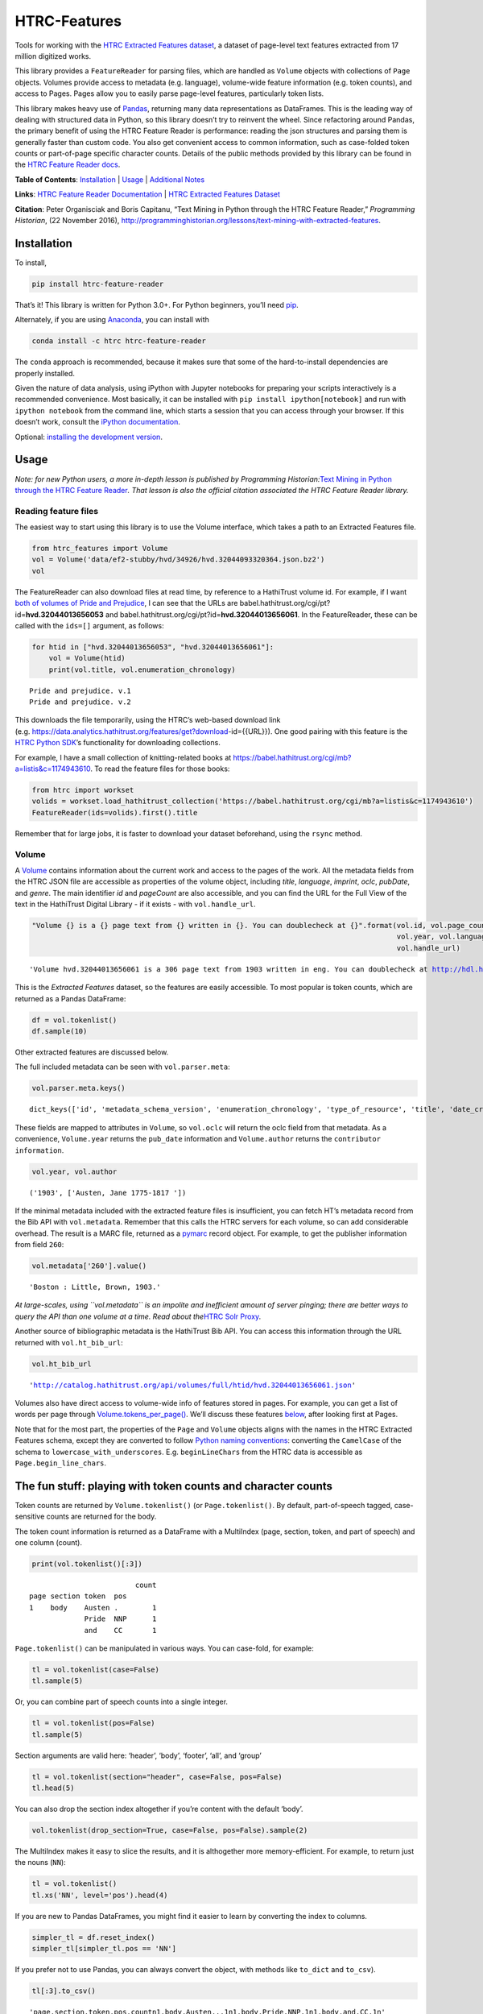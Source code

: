 HTRC-Features |Build Status| |PyPI version| |Anaconda-Server Badge|
===================================================================

Tools for working with the `HTRC Extracted Features
dataset <https://sharc.hathitrust.org/features>`__, a dataset of
page-level text features extracted from 17 million digitized works.

This library provides a ``FeatureReader`` for parsing files, which are
handled as ``Volume`` objects with collections of ``Page`` objects.
Volumes provide access to metadata (e.g. language), volume-wide feature
information (e.g. token counts), and access to Pages. Pages allow you to
easily parse page-level features, particularly token lists.

This library makes heavy use of `Pandas <pandas.pydata.org>`__,
returning many data representations as DataFrames. This is the leading
way of dealing with structured data in Python, so this library doesn’t
try to reinvent the wheel. Since refactoring around Pandas, the primary
benefit of using the HTRC Feature Reader is performance: reading the
json structures and parsing them is generally faster than custom code.
You also get convenient access to common information, such as
case-folded token counts or part-of-page specific character counts.
Details of the public methods provided by this library can be found in
the `HTRC Feature Reader
docs <http://htrc.github.io/htrc-feature-reader/htrc_features/feature_reader.m.html>`__.

**Table of Contents**: `Installation <#Installation>`__ \|
`Usage <#Usage>`__ \| `Additional Notes <#Additional-Notes>`__

**Links**: `HTRC Feature Reader
Documentation <http://htrc.github.io/htrc-feature-reader/htrc_features/feature_reader.m.html>`__
\| `HTRC Extracted Features
Dataset <https://sharc.hathitrust.org/features>`__

**Citation**: Peter Organisciak and Boris Capitanu, “Text Mining in
Python through the HTRC Feature Reader,” *Programming Historian*, (22
November 2016),
http://programminghistorian.org/lessons/text-mining-with-extracted-features.

Installation
------------

To install,

.. code:: bash

       pip install htrc-feature-reader

That’s it! This library is written for Python 3.0+. For Python
beginners, you’ll need
`pip <https://pip.pypa.io/en/stable/installing/>`__.

Alternately, if you are using
`Anaconda <https://www.continuum.io/downloads>`__, you can install with

.. code:: bash

       conda install -c htrc htrc-feature-reader

The ``conda`` approach is recommended, because it makes sure that some
of the hard-to-install dependencies are properly installed.

Given the nature of data analysis, using iPython with Jupyter notebooks
for preparing your scripts interactively is a recommended convenience.
Most basically, it can be installed with
``pip install ipython[notebook]`` and run with ``ipython notebook`` from
the command line, which starts a session that you can access through
your browser. If this doesn’t work, consult the `iPython
documentation <http://ipython.readthedocs.org/>`__.

Optional: `installing the development
version <#Installing-the-development-version>`__.

.. |Build Status| image:: https://travis-ci.org/htrc/htrc-feature-reader.svg?branch=master
   :target: https://travis-ci.org/htrc/htrc-feature-reader
.. |PyPI version| image:: https://badge.fury.io/py/htrc-feature-reader.svg
   :target: https://badge.fury.io/py/htrc-feature-reader
.. |Anaconda-Server Badge| image:: https://anaconda.org/htrc/htrc-feature-reader/badges/installer/conda.svg
   :target: https://anaconda.org/htrc/htrc-feature-reader

Usage
-----

*Note: for new Python users, a more in-depth lesson is published by
Programming Historian:*\ `Text Mining in Python through the HTRC Feature
Reader <http://programminghistorian.org/lessons/text-mining-with-extracted-features>`__\ *.
That lesson is also the official citation associated the HTRC Feature
Reader library.*

Reading feature files
~~~~~~~~~~~~~~~~~~~~~

The easiest way to start using this library is to use the Volume
interface, which takes a path to an Extracted Features file.

.. code:: ipython3

    from htrc_features import Volume
    vol = Volume('data/ef2-stubby/hvd/34926/hvd.32044093320364.json.bz2')
    vol




.. raw:: html

    <strong><a href='http://hdl.handle.net/2027/hvd.32044093320364'>The Nautilus.</a></strong> by <em>Delaware Museum of Natural History.</em> (1904, 222 pages) - <code>hvd.32044093320364</code>



The FeatureReader can also download files at read time, by reference to
a HathiTrust volume id. For example, if I want `both of volumes of Pride
and Prejudice <https://catalog.hathitrust.org/Record/100323335>`__, I
can see that the URLs are
babel.hathitrust.org/cgi/pt?id=\ **hvd.32044013656053** and
babel.hathitrust.org/cgi/pt?id=\ **hvd.32044013656061**. In the
FeatureReader, these can be called with the ``ids=[]`` argument, as
follows:

.. code:: ipython3

    for htid in ["hvd.32044013656053", "hvd.32044013656061"]:
        vol = Volume(htid)
        print(vol.title, vol.enumeration_chronology)


.. parsed-literal::

    Pride and prejudice. v.1
    Pride and prejudice. v.2


This downloads the file temporarily, using the HTRC’s web-based download
link
(e.g. https://data.analytics.hathitrust.org/features/get?download-id={{URL}}).
One good pairing with this feature is the `HTRC Python
SDK <https://github.com/htrc/HTRC-PythonSDK>`__\ ’s functionality for
downloading collections.

For example, I have a small collection of knitting-related books at
https://babel.hathitrust.org/cgi/mb?a=listis&c=1174943610. To read the
feature files for those books:

.. code:: ipython3

    from htrc import workset
    volids = workset.load_hathitrust_collection('https://babel.hathitrust.org/cgi/mb?a=listis&c=1174943610')
    FeatureReader(ids=volids).first().title

Remember that for large jobs, it is faster to download your dataset
beforehand, using the ``rsync`` method.

Volume
~~~~~~

A
`Volume <http://htrc.github.io/htrc-feature-reader/htrc_features/feature_reader.m.html#htrc_features.feature_reader.Volume>`__
contains information about the current work and access to the pages of
the work. All the metadata fields from the HTRC JSON file are accessible
as properties of the volume object, including *title*, *language*,
*imprint*, *oclc*, *pubDate*, and *genre*. The main identifier *id* and
*pageCount* are also accessible, and you can find the URL for the Full
View of the text in the HathiTrust Digital Library - if it exists - with
``vol.handle_url``.

.. code:: ipython3

    "Volume {} is a {} page text from {} written in {}. You can doublecheck at {}".format(vol.id, vol.page_count, 
                                                                                          vol.year, vol.language, 
                                                                                          vol.handle_url)




.. parsed-literal::

    'Volume hvd.32044013656061 is a 306 page text from 1903 written in eng. You can doublecheck at http://hdl.handle.net/2027/hvd.32044013656061'



This is the *Extracted Features* dataset, so the features are easily
accessible. To most popular is token counts, which are returned as a
Pandas DataFrame:

.. code:: ipython3

    df = vol.tokenlist()
    df.sample(10)




.. raw:: html

    <div>
    <style scoped>
        .dataframe tbody tr th:only-of-type {
            vertical-align: middle;
        }
    
        .dataframe tbody tr th {
            vertical-align: top;
        }
    
        .dataframe thead th {
            text-align: right;
        }
    </style>
    <table border="1" class="dataframe">
      <thead>
        <tr style="text-align: right;">
          <th></th>
          <th></th>
          <th></th>
          <th></th>
          <th>count</th>
        </tr>
        <tr>
          <th>page</th>
          <th>section</th>
          <th>token</th>
          <th>pos</th>
          <th></th>
        </tr>
      </thead>
      <tbody>
        <tr>
          <th>201</th>
          <th>body</th>
          <th>abode</th>
          <th>NN</th>
          <td>1</td>
        </tr>
        <tr>
          <th>117</th>
          <th>body</th>
          <th>head</th>
          <th>NN</th>
          <td>1</td>
        </tr>
        <tr>
          <th>126</th>
          <th>body</th>
          <th>for</th>
          <th>IN</th>
          <td>1</td>
        </tr>
        <tr>
          <th>210</th>
          <th>body</th>
          <th>three</th>
          <th>CD</th>
          <td>1</td>
        </tr>
        <tr>
          <th>224</th>
          <th>body</th>
          <th>would</th>
          <th>MD</th>
          <td>1</td>
        </tr>
        <tr>
          <th>89</th>
          <th>body</th>
          <th>The</th>
          <th>DT</th>
          <td>1</td>
        </tr>
        <tr>
          <th>283</th>
          <th>body</th>
          <th>any</th>
          <th>DT</th>
          <td>1</td>
        </tr>
        <tr>
          <th>63</th>
          <th>body</th>
          <th>surprise</th>
          <th>NN</th>
          <td>1</td>
        </tr>
        <tr>
          <th>152</th>
          <th>body</th>
          <th>make</th>
          <th>VB</th>
          <td>1</td>
        </tr>
        <tr>
          <th>170</th>
          <th>body</th>
          <th>I</th>
          <th>PRP</th>
          <td>3</td>
        </tr>
      </tbody>
    </table>
    </div>



Other extracted features are discussed below.

The full included metadata can be seen with ``vol.parser.meta``:

.. code:: ipython3

    vol.parser.meta.keys()




.. parsed-literal::

    dict_keys(['id', 'metadata_schema_version', 'enumeration_chronology', 'type_of_resource', 'title', 'date_created', 'pub_date', 'language', 'access_profile', 'isbn', 'issn', 'lccn', 'oclc', 'page_count', 'feature_schema_version', 'ht_bib_url', 'genre', 'handle_url', 'imprint', 'names', 'source_institution', 'classification', 'issuance', 'bibliographic_format', 'government_document', 'hathitrust_record_number', 'rights_attributes', 'pub_place', 'volume_identifier', 'source_institution_record_number', 'last_update_date'])



These fields are mapped to attributes in ``Volume``, so ``vol.oclc``
will return the oclc field from that metadata. As a convenience,
``Volume.year`` returns the ``pub_date`` information and
``Volume.author`` returns the ``contributor information``.

.. code:: ipython3

    vol.year, vol.author




.. parsed-literal::

    ('1903', ['Austen, Jane 1775-1817 '])



If the minimal metadata included with the extracted feature files is
insufficient, you can fetch HT’s metadata record from the Bib API with
``vol.metadata``. Remember that this calls the HTRC servers for each
volume, so can add considerable overhead. The result is a MARC file,
returned as a `pymarc <https://github.com/edsu/pymarc>`__ record object.
For example, to get the publisher information from field ``260``:

.. code:: ipython3

    vol.metadata['260'].value()




.. parsed-literal::

    'Boston : Little, Brown, 1903.'



*At large-scales, using ``vol.metadata`` is an impolite and inefficient
amount of server pinging; there are better ways to query the API than
one volume at a time. Read about the*\ `HTRC Solr
Proxy <https://wiki.htrc.illinois.edu/display/COM/Solr+Proxy+API+User+Guide>`__\ *.*

Another source of bibliographic metadata is the HathiTrust Bib API. You
can access this information through the URL returned with
``vol.ht_bib_url``:

.. code:: ipython3

    vol.ht_bib_url




.. parsed-literal::

    'http://catalog.hathitrust.org/api/volumes/full/htid/hvd.32044013656061.json'



Volumes also have direct access to volume-wide info of features stored
in pages. For example, you can get a list of words per page through
`Volume.tokens_per_page() <http://htrc.github.io/htrc-feature-reader/htrc_features/feature_reader.m.html#htrc_features.feature_reader.Volume.tokens_per_page>`__.
We’ll discuss these features `below <#Volume-stats-collecting>`__, after
looking first at Pages.

Note that for the most part, the properties of the ``Page`` and
``Volume`` objects aligns with the names in the HTRC Extracted Features
schema, except they are converted to follow `Python naming
conventions <https://google.github.io/styleguide/pyguide.html?showone=Naming#Naming>`__:
converting the ``CamelCase`` of the schema to
``lowercase_with_underscores``. E.g. ``beginLineChars`` from the HTRC
data is accessible as ``Page.begin_line_chars``.

The fun stuff: playing with token counts and character counts
-------------------------------------------------------------

Token counts are returned by ``Volume.tokenlist()`` (or
``Page.tokenlist()``. By default, part-of-speech tagged, case-sensitive
counts are returned for the body.

The token count information is returned as a DataFrame with a MultiIndex
(page, section, token, and part of speech) and one column (count).

.. code:: ipython3

    print(vol.tokenlist()[:3])


.. parsed-literal::

                             count
    page section token  pos       
    1    body    Austen .        1
                 Pride  NNP      1
                 and    CC       1


``Page.tokenlist()`` can be manipulated in various ways. You can
case-fold, for example:

.. code:: ipython3

    tl = vol.tokenlist(case=False)
    tl.sample(5)




.. raw:: html

    <div>
    <style scoped>
        .dataframe tbody tr th:only-of-type {
            vertical-align: middle;
        }
    
        .dataframe tbody tr th {
            vertical-align: top;
        }
    
        .dataframe thead th {
            text-align: right;
        }
    </style>
    <table border="1" class="dataframe">
      <thead>
        <tr style="text-align: right;">
          <th></th>
          <th></th>
          <th></th>
          <th></th>
          <th>count</th>
        </tr>
        <tr>
          <th>page</th>
          <th>section</th>
          <th>lowercase</th>
          <th>pos</th>
          <th></th>
        </tr>
      </thead>
      <tbody>
        <tr>
          <th>218</th>
          <th>body</th>
          <th>what</th>
          <th>WP</th>
          <td>1</td>
        </tr>
        <tr>
          <th>30</th>
          <th>body</th>
          <th>pemberley</th>
          <th>NNP</th>
          <td>1</td>
        </tr>
        <tr>
          <th>213</th>
          <th>body</th>
          <th>comes</th>
          <th>VBZ</th>
          <td>2</td>
        </tr>
        <tr>
          <th>183</th>
          <th>body</th>
          <th>took</th>
          <th>VBD</th>
          <td>1</td>
        </tr>
        <tr>
          <th>51</th>
          <th>body</th>
          <th>necessary</th>
          <th>JJ</th>
          <td>1</td>
        </tr>
      </tbody>
    </table>
    </div>



Or, you can combine part of speech counts into a single integer.

.. code:: ipython3

    tl = vol.tokenlist(pos=False)
    tl.sample(5)




.. raw:: html

    <div>
    <style scoped>
        .dataframe tbody tr th:only-of-type {
            vertical-align: middle;
        }
    
        .dataframe tbody tr th {
            vertical-align: top;
        }
    
        .dataframe thead th {
            text-align: right;
        }
    </style>
    <table border="1" class="dataframe">
      <thead>
        <tr style="text-align: right;">
          <th></th>
          <th></th>
          <th></th>
          <th>count</th>
        </tr>
        <tr>
          <th>page</th>
          <th>section</th>
          <th>token</th>
          <th></th>
        </tr>
      </thead>
      <tbody>
        <tr>
          <th>264</th>
          <th>body</th>
          <th>family</th>
          <td>2</td>
        </tr>
        <tr>
          <th>47</th>
          <th>body</th>
          <th>journey</th>
          <td>1</td>
        </tr>
        <tr>
          <th>98</th>
          <th>body</th>
          <th>Perhaps</th>
          <td>1</td>
        </tr>
        <tr>
          <th>49</th>
          <th>body</th>
          <th>at</th>
          <td>2</td>
        </tr>
        <tr>
          <th>227</th>
          <th>body</th>
          <th>so</th>
          <td>1</td>
        </tr>
      </tbody>
    </table>
    </div>



Section arguments are valid here: ‘header’, ‘body’, ‘footer’, ‘all’, and
‘group’

.. code:: ipython3

    tl = vol.tokenlist(section="header", case=False, pos=False)
    tl.head(5)




.. raw:: html

    <div>
    <style scoped>
        .dataframe tbody tr th:only-of-type {
            vertical-align: middle;
        }
    
        .dataframe tbody tr th {
            vertical-align: top;
        }
    
        .dataframe thead th {
            text-align: right;
        }
    </style>
    <table border="1" class="dataframe">
      <thead>
        <tr style="text-align: right;">
          <th></th>
          <th></th>
          <th></th>
          <th>count</th>
        </tr>
        <tr>
          <th>page</th>
          <th>section</th>
          <th>lowercase</th>
          <th></th>
        </tr>
      </thead>
      <tbody>
        <tr>
          <th rowspan="5" valign="top">9</th>
          <th rowspan="5" valign="top">header</th>
          <th>'s</th>
          <td>1</td>
        </tr>
        <tr>
          <th>and</th>
          <td>1</td>
        </tr>
        <tr>
          <th>austen</th>
          <td>1</td>
        </tr>
        <tr>
          <th>jane</th>
          <td>1</td>
        </tr>
        <tr>
          <th>prejudice</th>
          <td>1</td>
        </tr>
      </tbody>
    </table>
    </div>



You can also drop the section index altogether if you’re content with
the default ‘body’.

.. code:: ipython3

    vol.tokenlist(drop_section=True, case=False, pos=False).sample(2)




.. raw:: html

    <div>
    <style scoped>
        .dataframe tbody tr th:only-of-type {
            vertical-align: middle;
        }
    
        .dataframe tbody tr th {
            vertical-align: top;
        }
    
        .dataframe thead th {
            text-align: right;
        }
    </style>
    <table border="1" class="dataframe">
      <thead>
        <tr style="text-align: right;">
          <th></th>
          <th></th>
          <th>count</th>
        </tr>
        <tr>
          <th>page</th>
          <th>lowercase</th>
          <th></th>
        </tr>
      </thead>
      <tbody>
        <tr>
          <th>247</th>
          <th>suppose</th>
          <td>1</td>
        </tr>
        <tr>
          <th>76</th>
          <th>would</th>
          <td>2</td>
        </tr>
      </tbody>
    </table>
    </div>



The MultiIndex makes it easy to slice the results, and it is althogether
more memory-efficient. For example, to return just the nouns (``NN``):

.. code:: ipython3

    tl = vol.tokenlist()
    tl.xs('NN', level='pos').head(4)




.. raw:: html

    <div>
    <style scoped>
        .dataframe tbody tr th:only-of-type {
            vertical-align: middle;
        }
    
        .dataframe tbody tr th {
            vertical-align: top;
        }
    
        .dataframe thead th {
            text-align: right;
        }
    </style>
    <table border="1" class="dataframe">
      <thead>
        <tr style="text-align: right;">
          <th></th>
          <th></th>
          <th></th>
          <th>count</th>
        </tr>
        <tr>
          <th>page</th>
          <th>section</th>
          <th>token</th>
          <th></th>
        </tr>
      </thead>
      <tbody>
        <tr>
          <th>1</th>
          <th>body</th>
          <th>prejudiceJane</th>
          <td>1</td>
        </tr>
        <tr>
          <th>9</th>
          <th>body</th>
          <th>Volume</th>
          <td>1</td>
        </tr>
        <tr>
          <th>10</th>
          <th>body</th>
          <th>vol</th>
          <td>3</td>
        </tr>
        <tr>
          <th>12</th>
          <th>body</th>
          <th>./■</th>
          <td>1</td>
        </tr>
      </tbody>
    </table>
    </div>



If you are new to Pandas DataFrames, you might find it easier to learn
by converting the index to columns.

.. code:: ipython3

    simpler_tl = df.reset_index()
    simpler_tl[simpler_tl.pos == 'NN']




.. raw:: html

    <div>
    <style scoped>
        .dataframe tbody tr th:only-of-type {
            vertical-align: middle;
        }
    
        .dataframe tbody tr th {
            vertical-align: top;
        }
    
        .dataframe thead th {
            text-align: right;
        }
    </style>
    <table border="1" class="dataframe">
      <thead>
        <tr style="text-align: right;">
          <th></th>
          <th>page</th>
          <th>section</th>
          <th>token</th>
          <th>pos</th>
          <th>count</th>
        </tr>
      </thead>
      <tbody>
        <tr>
          <th>3</th>
          <td>1</td>
          <td>body</td>
          <td>prejudiceJane</td>
          <td>NN</td>
          <td>1</td>
        </tr>
        <tr>
          <th>19</th>
          <td>9</td>
          <td>body</td>
          <td>Volume</td>
          <td>NN</td>
          <td>1</td>
        </tr>
        <tr>
          <th>40</th>
          <td>10</td>
          <td>body</td>
          <td>vol</td>
          <td>NN</td>
          <td>3</td>
        </tr>
        <tr>
          <th>51</th>
          <td>12</td>
          <td>body</td>
          <td>./■</td>
          <td>NN</td>
          <td>1</td>
        </tr>
        <tr>
          <th>53</th>
          <td>12</td>
          <td>body</td>
          <td>/</td>
          <td>NN</td>
          <td>1</td>
        </tr>
        <tr>
          <th>...</th>
          <td>...</td>
          <td>...</td>
          <td>...</td>
          <td>...</td>
          <td>...</td>
        </tr>
        <tr>
          <th>43178</th>
          <td>297</td>
          <td>body</td>
          <td>spite</td>
          <td>NN</td>
          <td>1</td>
        </tr>
        <tr>
          <th>43187</th>
          <td>297</td>
          <td>body</td>
          <td>uncle</td>
          <td>NN</td>
          <td>1</td>
        </tr>
        <tr>
          <th>43191</th>
          <td>297</td>
          <td>body</td>
          <td>warmest</td>
          <td>NN</td>
          <td>1</td>
        </tr>
        <tr>
          <th>43195</th>
          <td>297</td>
          <td>body</td>
          <td>wife</td>
          <td>NN</td>
          <td>1</td>
        </tr>
        <tr>
          <th>43226</th>
          <td>305</td>
          <td>body</td>
          <td>NON-RECEIPT</td>
          <td>NN</td>
          <td>1</td>
        </tr>
      </tbody>
    </table>
    <p>7224 rows × 5 columns</p>
    </div>



If you prefer not to use Pandas, you can always convert the object, with
methods like ``to_dict`` and ``to_csv``).

.. code:: ipython3

    tl[:3].to_csv()




.. parsed-literal::

    'page,section,token,pos,count\n1,body,Austen,.,1\n1,body,Pride,NNP,1\n1,body,and,CC,1\n'



To get just the unique tokens, ``Volume.tokens`` provides them as a set.
Here I select a specific page for brevity and a minimum count, but you
can run the method without arguments.

.. code:: ipython3

    vol.tokens(page_select=21, min_count=5)




.. parsed-literal::

    {'"', ',', '.', 'You', 'been', 'have', 'his', 'in', 'of', 'the', 'you'}



In addition to token lists, you can also access other section features:

.. code:: ipython3

    vol.section_features()




.. raw:: html

    <div>
    <style scoped>
        .dataframe tbody tr th:only-of-type {
            vertical-align: middle;
        }
    
        .dataframe tbody tr th {
            vertical-align: top;
        }
    
        .dataframe thead th {
            text-align: right;
        }
    </style>
    <table border="1" class="dataframe">
      <thead>
        <tr style="text-align: right;">
          <th></th>
          <th>tokenCount</th>
          <th>lineCount</th>
          <th>emptyLineCount</th>
          <th>capAlphaSeq</th>
          <th>sentenceCount</th>
        </tr>
        <tr>
          <th>page</th>
          <th></th>
          <th></th>
          <th></th>
          <th></th>
          <th></th>
        </tr>
      </thead>
      <tbody>
        <tr>
          <th>1</th>
          <td>4</td>
          <td>1</td>
          <td>0</td>
          <td>1</td>
          <td>1</td>
        </tr>
        <tr>
          <th>2</th>
          <td>15</td>
          <td>10</td>
          <td>4</td>
          <td>2</td>
          <td>1</td>
        </tr>
        <tr>
          <th>3</th>
          <td>0</td>
          <td>0</td>
          <td>0</td>
          <td>0</td>
          <td>0</td>
        </tr>
        <tr>
          <th>4</th>
          <td>0</td>
          <td>0</td>
          <td>0</td>
          <td>0</td>
          <td>0</td>
        </tr>
        <tr>
          <th>5</th>
          <td>0</td>
          <td>0</td>
          <td>0</td>
          <td>0</td>
          <td>0</td>
        </tr>
        <tr>
          <th>...</th>
          <td>...</td>
          <td>...</td>
          <td>...</td>
          <td>...</td>
          <td>...</td>
        </tr>
        <tr>
          <th>302</th>
          <td>0</td>
          <td>0</td>
          <td>0</td>
          <td>0</td>
          <td>0</td>
        </tr>
        <tr>
          <th>303</th>
          <td>0</td>
          <td>0</td>
          <td>0</td>
          <td>0</td>
          <td>0</td>
        </tr>
        <tr>
          <th>304</th>
          <td>0</td>
          <td>0</td>
          <td>0</td>
          <td>0</td>
          <td>0</td>
        </tr>
        <tr>
          <th>305</th>
          <td>49</td>
          <td>11</td>
          <td>2</td>
          <td>3</td>
          <td>3</td>
        </tr>
        <tr>
          <th>306</th>
          <td>2</td>
          <td>3</td>
          <td>1</td>
          <td>1</td>
          <td>1</td>
        </tr>
      </tbody>
    </table>
    <p>306 rows × 5 columns</p>
    </div>



Chunking
~~~~~~~~

If you’re working in an instance where you hope to have comparably sized
document units, you can use ‘chunking’ to roll pages into chunks that
aim for a specific length. e.g.

.. code:: ipython3

    by_chunk = vol.tokenlist(chunk=True, chunk_target=10000)
    print(by_chunk.sample(4))
    # Count words per chunk
    by_chunk.groupby(level='chunk').sum()


.. parsed-literal::

                                  count
    chunk section token      pos       
    5     body    husbands   NNS      3
    2     body    frequently RB       3
                  domestic   JJ       3
    3     body    :          :       10




.. raw:: html

    <div>
    <style scoped>
        .dataframe tbody tr th:only-of-type {
            vertical-align: middle;
        }
    
        .dataframe tbody tr th {
            vertical-align: top;
        }
    
        .dataframe thead th {
            text-align: right;
        }
    </style>
    <table border="1" class="dataframe">
      <thead>
        <tr style="text-align: right;">
          <th></th>
          <th>count</th>
        </tr>
        <tr>
          <th>chunk</th>
          <th></th>
        </tr>
      </thead>
      <tbody>
        <tr>
          <th>1</th>
          <td>12453</td>
        </tr>
        <tr>
          <th>2</th>
          <td>9888</td>
        </tr>
        <tr>
          <th>3</th>
          <td>9887</td>
        </tr>
        <tr>
          <th>4</th>
          <td>10129</td>
        </tr>
        <tr>
          <th>5</th>
          <td>10054</td>
        </tr>
        <tr>
          <th>6</th>
          <td>10065</td>
        </tr>
        <tr>
          <th>7</th>
          <td>12327</td>
        </tr>
      </tbody>
    </table>
    </div>



Multiprocessing
~~~~~~~~~~~~~~~

For large jobs, you’ll want to use multiprocessing or multithreading to
speed up your process. This is left up to your preferred method, either
within Python or by spawning multiple scripts from the command line.
Here are two approaches that I like.

Dask
^^^^

Dask offers easy multithreading (shared resources) and multiprocessing
(separate processes) in Python, and is particularly convenient because
it includes a subset of Pandas DataFrames.

Here is a minimal example, that lazily loads token frequencies from a
list of volume IDs, and counts them up by part of speech tag.

.. code:: python

   import dask.dataframe as dd
   from dask import delayed

   def get_tokenlist(vol):
       ''' Load a one volume feature reader, get that volume, and return its tokenlist '''
       return FeatureReader(ids=[volid]).first().tokenlist()

   delayed_dfs = [delayed(get_tokenlist)(volid) for volid in volids]

   # Create a dask
   ddf = (dd.from_delayed(delayed_dfs)
            .reset_index()
            .groupby('pos')[['count']]
            .sum()
         )

   # Run processing
   ddf.compute()

Here is an example of 78 volumes being processed in 24 seconds with 31
threads:

.. figure:: data/dask-progress.png
   :alt: Counting POS in 78 books about knitting

   Counting POS in 78 books about knitting

This example used multithreading. Due to the nature of Python, certain
functions won’t parallelize well. In our case, the part where the JSON
is read from the file and converted to a DataFrame (the light green
parts of the graphic) won’t speed up because Python dicts lock the
Global Interpreter Lock (GIL). However, because Pandas releases the GIL,
nearly everything you do after parsing the JSON will be very quick.

To better understand what happens when ``ddf.compute()``, here is a
graph for 4 volumes:

|image0|

GNU Parallel
^^^^^^^^^^^^

As an alternative to multiprocessing in Python, my preference is to have
simpler Python scripts and to use GNU Parallel on the command line. To
do this, you can set up your Python script to take variable length
arguments of feature file paths, and to print to stdout.

This psuedo-code shows how that you’d use parallel, where the number of
parallel processes is 90% the number of cores, and 50 paths are sent to
the script at a time (if you send too little at a time, the
initialization time of the script can add up).

.. code:: bash

   find feature-files/ -name '*json.bz2' | parallel --eta --jobs 90% -n 50 python your_script.py >output.txt

.. |image0| image:: data/dask-graph.png

Additional Notes
----------------

Installing the development version
~~~~~~~~~~~~~~~~~~~~~~~~~~~~~~~~~~

::

   git clone https://github.com/htrc/htrc-feature-reader.git
   cd htrc-feature-reader
   python setup.py install

Iterating through the JSON files
~~~~~~~~~~~~~~~~~~~~~~~~~~~~~~~~

If you need to do fast, highly customized processing without
instantiating Volumes, FeatureReader has a convenient generator for
getting the raw JSON as a Python dict: ``fr.jsons()``. This simply does
the file reading, optional decompression, and JSON parsing.

Downloading files within the library
~~~~~~~~~~~~~~~~~~~~~~~~~~~~~~~~~~~~

``utils`` includes an Rsyncing utility, ``download_file``. This requires
Rsync to be installed on your system.

**Usage:**

Download one file to the current directory:

::

   utils.download_file(htids='nyp.33433042068894')

Download multiple files to the current directory:

::

   ids = ['nyp.33433042068894', 'nyp.33433074943592', 'nyp.33433074943600']
   utils.download_file(htids=ids)

Download file to ``/tmp``:

::

   utils.download_file(htids='nyp.33433042068894', outdir='/tmp')

Download file to current directory, keeping pairtree directory
structure, i.e.
``./nyp/pairtree_root/33/43/30/42/06/88/94/33433042068894/nyp.33433042068894.json.bz2``:

``utils.download_file(htids='nyp.33433042068894', keep_dirs=True)``

Getting the Rsync URL
~~~~~~~~~~~~~~~~~~~~~

If you have a HathiTrust Volume ID and want to be able to download the
features for a specific book, ``hrtc_features.utils`` contains an
`id_to_rsync <http://htrc.github.io/htrc-feature-reader/htrc_features/utils.m.html#htrc_features.utils.id_to_rsync>`__
function. This uses the `pairtree <http://pythonhosted.org/Pairtree/>`__
library but has a fallback written with that library is not installed,
since it isn’t compatible with Python 3.

.. code:: ipython3

    from htrc_features import utils
    utils.id_to_rsync('miun.adx6300.0001.001')




.. parsed-literal::

    'miun/pairtree_root/ad/x6/30/0,/00/01/,0/01/adx6300,0001,001/miun.adx6300,0001,001.json.bz2'



See the `ID to Rsync notebook <examples/ID_to_Rsync_Link.ipynb>`__ for
more information on this format and on Rsyncing lists of urls.

There is also a command line utility installed with the HTRC Feature
Reader:

.. code:: bash

   $ htid2rsync miun.adx6300.0001.001
   miun/pairtree_root/ad/x6/30/0,/00/01/,0/01/adx6300,0001,001/miun.adx6300,0001,001.json.bz2

Advanced Features
~~~~~~~~~~~~~~~~~

In the beta Extracted Features release, schema 2.0, a few features were
separated out to an advanced files. However, *this designation is no
longer present starting with schema 3.0*, meaning information like
``beginLineChars``, ``endLineChars``, and ``capAlphaSeq`` are always
available:

.. code:: ipython3

    # What is the longest sequence of capital letter on each page?
    vol.cap_alpha_seqs()[:10]




.. parsed-literal::

    [0, 1, 0, 0, 0, 0, 0, 0, 4, 1]



.. code:: ipython3

    end_line_chars = vol.end_line_chars()
    print(end_line_chars.head())


.. parsed-literal::

                             count
    page section place char       
    2    body    end   -         1
                       :         1
                       I         1
                       f         1
                       t         1


.. code:: ipython3

    # Find pages that have lines ending with "!"
    idx = pd.IndexSlice
    print(end_line_chars.loc[idx[:,:,:,'!'],].head())


.. parsed-literal::

                             count
    page section place char       
    45   body    end   !         1
    75   body    end   !         1
    77   body    end   !         1
    91   body    end   !         1
    92   body    end   !         1


Testing
~~~~~~~

This library is meant to be compatible with Python 3.2+ and Python 2.7+.
Tests are written for py.test and can be run with ``setup.py test``, or
directly with ``python -m py.test -v``.

If you find a bug, leave an issue on the issue tracker, or contact Peter
Organisciak at ``organisciak+htrc@gmail.com``.
